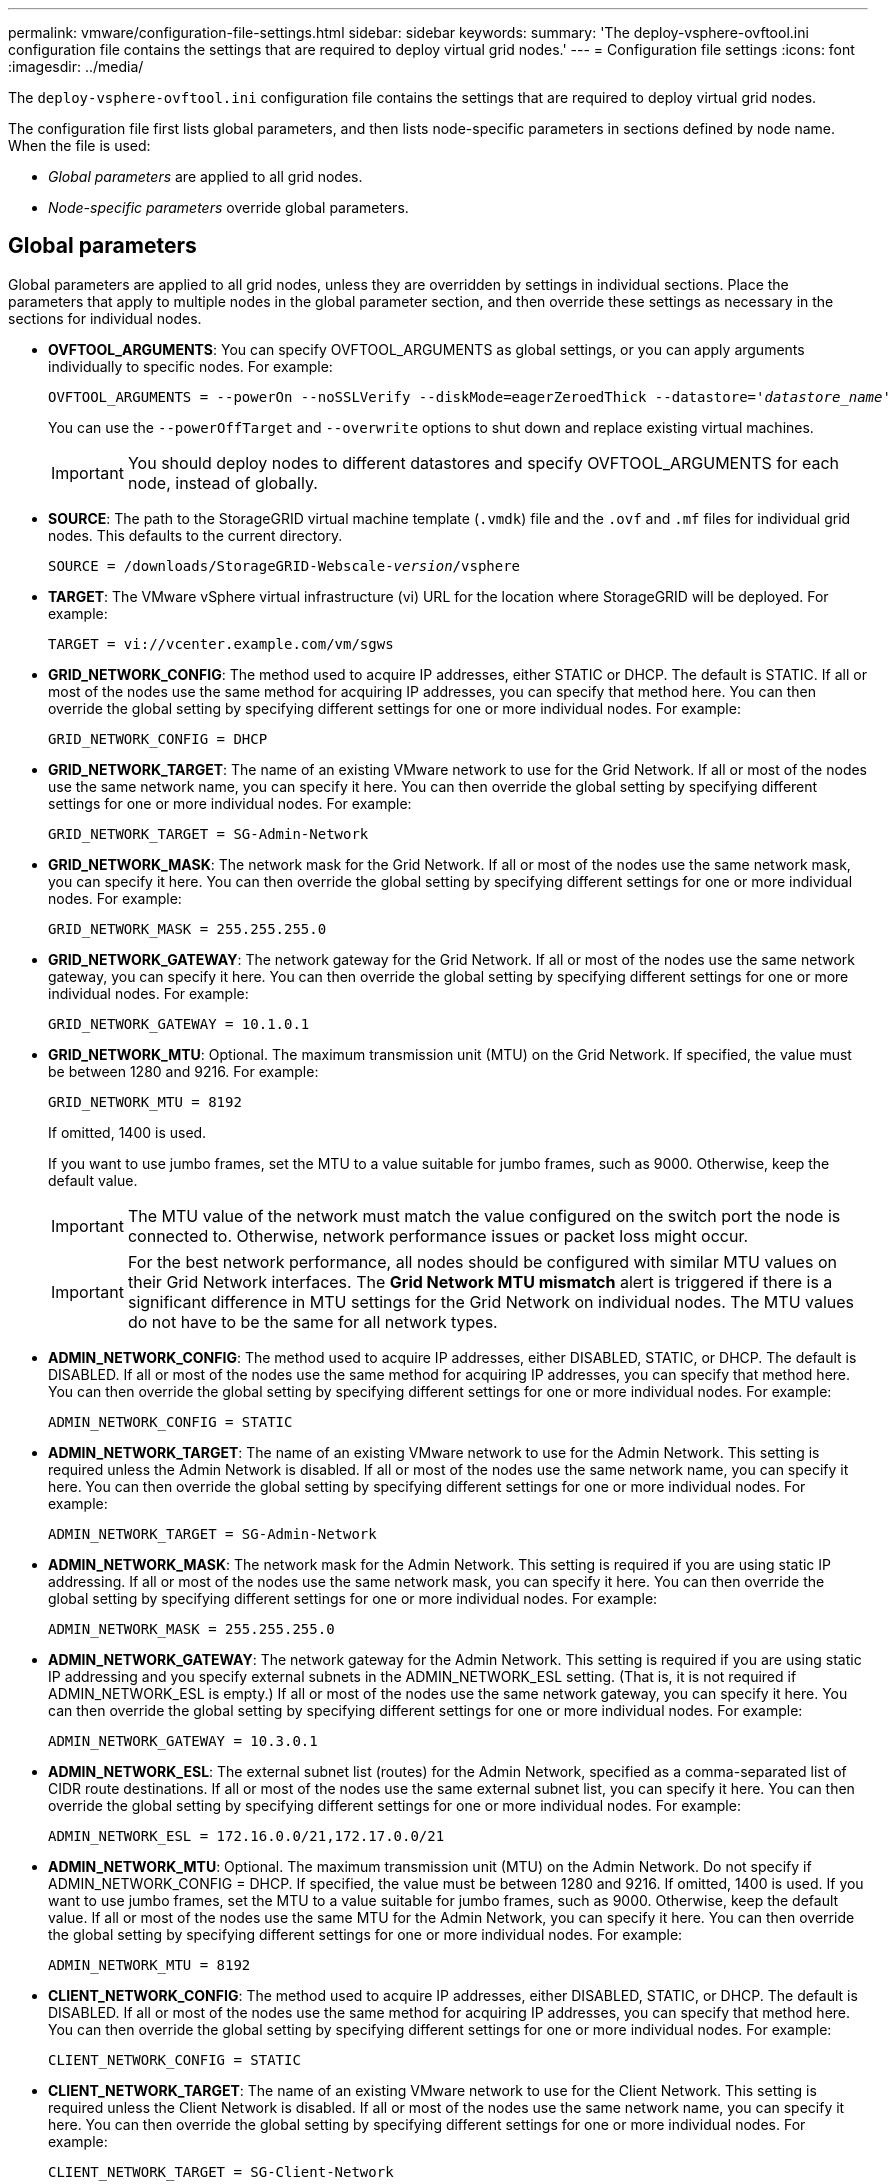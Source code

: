 ---
permalink: vmware/configuration-file-settings.html
sidebar: sidebar
keywords:
summary: 'The deploy-vsphere-ovftool.ini configuration file contains the settings that are required to deploy virtual grid nodes.'
---
= Configuration file settings
:icons: font
:imagesdir: ../media/

[.lead]
The `deploy-vsphere-ovftool.ini` configuration file contains the settings that are required to deploy virtual grid nodes.

The configuration file first lists global parameters, and then lists node-specific parameters in sections defined by node name. When the file is used:

* _Global parameters_ are applied to all grid nodes.
* _Node-specific parameters_ override global parameters.

== Global parameters

Global parameters are applied to all grid nodes, unless they are overridden by settings in individual sections. Place the parameters that apply to multiple nodes in the global parameter section, and then override these settings as necessary in the sections for individual nodes.

* *OVFTOOL_ARGUMENTS*: You can specify OVFTOOL_ARGUMENTS as global settings, or you can apply arguments individually to specific nodes. For example:
+
[source]
[subs="specialcharacters,quotes"]
----
OVFTOOL_ARGUMENTS = --powerOn --noSSLVerify --diskMode=eagerZeroedThick --datastore='_datastore_name_'
----
+
You can use the `--powerOffTarget` and `--overwrite` options to shut down and replace existing virtual machines.
+
IMPORTANT: You should deploy nodes to different datastores and specify OVFTOOL_ARGUMENTS for each node, instead of globally.

* *SOURCE*: The path to the StorageGRID virtual machine template (`.vmdk`) file and the `.ovf` and `.mf` files for individual grid nodes. This defaults to the current directory.
+
[source]
[subs="specialcharacters,quotes"]
----
SOURCE = /downloads/StorageGRID-Webscale-_version_/vsphere
----

* *TARGET*: The VMware vSphere virtual infrastructure (vi) URL for the location where StorageGRID will be deployed. For example:
+
----
TARGET = vi://vcenter.example.com/vm/sgws
----

* *GRID_NETWORK_CONFIG*: The method used to acquire IP addresses, either STATIC or DHCP. The default is STATIC. If all or most of the nodes use the same method for acquiring IP addresses, you can specify that method here. You can then override the global setting by specifying different settings for one or more individual nodes. For example:
+
----
GRID_NETWORK_CONFIG = DHCP
----

* *GRID_NETWORK_TARGET*: The name of an existing VMware network to use for the Grid Network. If all or most of the nodes use the same network name, you can specify it here. You can then override the global setting by specifying different settings for one or more individual nodes. For example:
+
----
GRID_NETWORK_TARGET = SG-Admin-Network
----

* *GRID_NETWORK_MASK*: The network mask for the Grid Network. If all or most of the nodes use the same network mask, you can specify it here. You can then override the global setting by specifying different settings for one or more individual nodes. For example:
+
----
GRID_NETWORK_MASK = 255.255.255.0
----

* *GRID_NETWORK_GATEWAY*: The network gateway for the Grid Network. If all or most of the nodes use the same network gateway, you can specify it here. You can then override the global setting by specifying different settings for one or more individual nodes. For example:
+
----
GRID_NETWORK_GATEWAY = 10.1.0.1
----

* *GRID_NETWORK_MTU*: Optional. The maximum transmission unit (MTU) on the Grid Network. If specified, the value must be between 1280 and 9216. For example:
+
----
GRID_NETWORK_MTU = 8192
----
+
If omitted, 1400 is used.
+
If you want to use jumbo frames, set the MTU to a value suitable for jumbo frames, such as 9000. Otherwise, keep the default value.
+
IMPORTANT: The MTU value of the network must match the value configured on the switch port the node is connected to. Otherwise, network performance issues or packet loss might occur.
+
IMPORTANT: For the best network performance, all nodes should be configured with similar MTU values on their Grid Network interfaces. The *Grid Network MTU mismatch* alert is triggered if there is a significant difference in MTU settings for the Grid Network on individual nodes. The MTU values do not have to be the same for all network types.

* *ADMIN_NETWORK_CONFIG*: The method used to acquire IP addresses, either DISABLED, STATIC, or DHCP. The default is DISABLED. If all or most of the nodes use the same method for acquiring IP addresses, you can specify that method here. You can then override the global setting by specifying different settings for one or more individual nodes. For example:
+
----
ADMIN_NETWORK_CONFIG = STATIC
----

* *ADMIN_NETWORK_TARGET*: The name of an existing VMware network to use for the Admin Network. This setting is required unless the Admin Network is disabled. If all or most of the nodes use the same network name, you can specify it here. You can then override the global setting by specifying different settings for one or more individual nodes. For example:
+
----
ADMIN_NETWORK_TARGET = SG-Admin-Network
----

* *ADMIN_NETWORK_MASK*: The network mask for the Admin Network. This setting is required if you are using static IP addressing. If all or most of the nodes use the same network mask, you can specify it here. You can then override the global setting by specifying different settings for one or more individual nodes. For example:
+
----
ADMIN_NETWORK_MASK = 255.255.255.0
----

* *ADMIN_NETWORK_GATEWAY*: The network gateway for the Admin Network. This setting is required if you are using static IP addressing and you specify external subnets in the ADMIN_NETWORK_ESL setting. (That is, it is not required if ADMIN_NETWORK_ESL is empty.) If all or most of the nodes use the same network gateway, you can specify it here. You can then override the global setting by specifying different settings for one or more individual nodes. For example:
+
----
ADMIN_NETWORK_GATEWAY = 10.3.0.1
----

* *ADMIN_NETWORK_ESL*: The external subnet list (routes) for the Admin Network, specified as a comma-separated list of CIDR route destinations. If all or most of the nodes use the same external subnet list, you can specify it here. You can then override the global setting by specifying different settings for one or more individual nodes. For example:
+
----
ADMIN_NETWORK_ESL = 172.16.0.0/21,172.17.0.0/21
----

* *ADMIN_NETWORK_MTU*: Optional. The maximum transmission unit (MTU) on the Admin Network. Do not specify if ADMIN_NETWORK_CONFIG = DHCP. If specified, the value must be between 1280 and 9216. If omitted, 1400 is used. If you want to use jumbo frames, set the MTU to a value suitable for jumbo frames, such as 9000. Otherwise, keep the default value. If all or most of the nodes use the same MTU for the Admin Network, you can specify it here. You can then override the global setting by specifying different settings for one or more individual nodes. For example:
+
----
ADMIN_NETWORK_MTU = 8192
----

* *CLIENT_NETWORK_CONFIG*: The method used to acquire IP addresses, either DISABLED, STATIC, or DHCP. The default is DISABLED. If all or most of the nodes use the same method for acquiring IP addresses, you can specify that method here. You can then override the global setting by specifying different settings for one or more individual nodes. For example:
+
----
CLIENT_NETWORK_CONFIG = STATIC
----

* *CLIENT_NETWORK_TARGET*: The name of an existing VMware network to use for the Client Network. This setting is required unless the Client Network is disabled. If all or most of the nodes use the same network name, you can specify it here. You can then override the global setting by specifying different settings for one or more individual nodes. For example:
+
----
CLIENT_NETWORK_TARGET = SG-Client-Network
----

* *CLIENT_NETWORK_MASK*: The network mask for the Client Network. This setting is required if you are using static IP addressing. If all or most of the nodes use the same network mask, you can specify it here. You can then override the global setting by specifying different settings for one or more individual nodes. For example:
+
----
CLIENT_NETWORK_MASK = 255.255.255.0
----

* *CLIENT_NETWORK_GATEWAY*: The network gateway for the Client Network. This setting is required if you are using static IP addressing. If all or most of the nodes use the same network gateway, you can specify it here. You can then override the global setting by specifying different settings for one or more individual nodes. For example:
+
----
CLIENT_NETWORK_GATEWAY = 10.4.0.1
----

* *CLIENT_NETWORK_MTU*: Optional. The maximum transmission unit (MTU) on the Client Network. Do not specify if CLIENT_NETWORK_CONFIG = DHCP. If specified, the value must be between 1280 and 9216. If omitted, 1400 is used. If you want to use jumbo frames, set the MTU to a value suitable for jumbo frames, such as 9000. Otherwise, keep the default value. If all or most of the nodes use the same MTU for the Client Network, you can specify it here. You can then override the global setting by specifying different settings for one or more individual nodes. For example:
+
----
CLIENT_NETWORK_MTU = 8192
----

* *PORT_REMAP*: Remaps any port used by a node for internal grid node communications or external communications. Remapping ports is necessary if enterprise networking policies restrict one or more ports used by StorageGRID. For the list of ports used by StorageGRID, see internal grid node communications and external communications in xref:../network/index.adoc[Networking guidelines].
+
IMPORTANT: Do not remap the ports you are planning to use to configure load balancer endpoints.
+
NOTE: If only PORT_REMAP is set, the mapping that you specify is used for both inbound and outbound communications. If PORT_REMAP_INBOUND is also specified, PORT_REMAP applies only to outbound communications.

The format used is: `_network type_/_protocol/_default port used by grid node_/_new port_`, where network type is grid, admin, or client, and protocol is tcp or udp.

For example:

----
PORT_REMAP = client/tcp/18082/443
----

If used alone, this example setting symmetrically maps both inbound and outbound communications for the grid node from port 18082 to port 443. If used in conjunction with PORT_REMAP_INBOUND, this example setting maps outbound communications from port 18082 to port 443.

* *PORT_REMAP_INBOUND*: Remaps inbound communications for the specified port. If you specify PORT_REMAP_INBOUND but do not specify a value for PORT_REMAP, outbound communications for the port are unchanged.
+
IMPORTANT: Do not remap the ports you are planning to use to configure load balancer endpoints.

The format used is: `_network type_/_protocol/_default port used by grid node_/_new port_`, where network type is grid, admin, or client, and protocol is tcp or udp.

For example:

----
PORT_REMAP_INBOUND = client/tcp/443/18082
----

This example takes traffic that is sent to port 443 to pass an internal firewall and directs it to port 18082, where the grid node is listening for S3 requests.

== Node-specific parameters

Each node is in its own section of the configuration file. Each node requires the following settings:

* The section head defines the node name that will be displayed in the Grid Manager. You can override that value by specifying the optional NODE_NAME parameter for the node.
* *NODE_TYPE*: VM_Admin_Node, VM_Storage_Node, VM_Archive_Node, or VM_API_Gateway_Node
* *GRID_NETWORK_IP*: The IP address for the node on the Grid Network.
* *ADMIN_NETWORK_IP*: The IP address for the node on the Admin Network. Required only if the node is attached to the Admin Network and ADMIN_NETWORK_CONFIG is set to STATIC.
* *CLIENT_NETWORK_IP*: The IP address for the node on the Client Network. Required only if the node is attached to the Client Network and CLIENT_NETWORK_CONFIG for this node is set to STATIC.
* *ADMIN_IP*: The IP address for the primary Admin node on the Grid Network. Use the value that you specify as the GRID_NETWORK_IP for the primary Admin Node. If you omit this parameter, the node attempts to discover the primary Admin Node IP using mDNS. For more information, see xref:how-grid-nodes-discover-primary-admin-node.adoc[How grid nodes discover the primary Admin Node].
+
NOTE: The ADMIN_IP parameter is ignored for the primary Admin Node.

* Any parameters that were not set globally. For example, if a node is attached to the Admin Network and you did not specify ADMIN_NETWORK parameters globally, you must specify them for the node.

== Primary Admin Node

The following additional settings are required for the primary Admin Node:

* *NODE_TYPE*: VM_Admin_Node
* *ADMIN_ROLE*: Primary

This example entry is for a primary Admin Node that is on all three networks:

----
[DC1-ADM1]
  ADMIN_ROLE = Primary
  NODE_TYPE = VM_Admin_Node

  GRID_NETWORK_IP = 10.1.0.2
  ADMIN_NETWORK_IP = 10.3.0.2
  CLIENT_NETWORK_IP = 10.4.0.2
----

The following additional setting is optional for the primary Admin Node:

* *DISK*: By default, Admin Nodes are assigned two additional 200 GB hard disks for audit and database use. You can increase these settings using the DISK parameter. For example:
+
----
DISK = INSTANCES=2, CAPACITY=300
----

NOTE: For Admin nodes, INSTANCES must always equal 2.

== Storage Node

The following additional setting is required for Storage Nodes:

* *NODE_TYPE*: VM_Storage_Node
+
This example entry is for a Storage Node that is on the Grid and Admin Networks, but not on the Client Network. This node uses the ADMIN_IP setting to specify the primary Admin Node's IP address on the Grid Network.
+
----
[DC1-S1]
  NODE_TYPE = VM_Storage_Node

  GRID_NETWORK_IP = 10.1.0.3
  ADMIN_NETWORK_IP = 10.3.0.3

  ADMIN_IP = 10.1.0.2
----
+
This second example entry is for a Storage Node on a Client Network where the customer's enterprise networking policy states that an S3 client application is only permitted to access the Storage Node using either port 80 or 443. The example configuration file uses PORT_REMAP to enable the Storage Node to send and receive S3 messages on port 443.
+
----
[DC2-S1]
  NODE_TYPE = VM_Storage_Node

  GRID_NETWORK_IP = 10.1.1.3
  CLIENT_NETWORK_IP = 10.4.1.3
  PORT_REMAP = client/tcp/18082/443

  ADMIN_IP = 10.1.0.2
----
+
The last example creates a symmetric remapping for ssh traffic from port 22 to port 3022, but explicitly sets the values for both inbound and outbound traffic.
+
----
[DC1-S3]
  NODE_TYPE = VM_Storage_Node

  GRID_NETWORK_IP = 10.1.1.3

  PORT_REMAP = grid/tcp/22/3022
  PORT_REMAP_INBOUND = grid/tcp/3022/22

  ADMIN_IP = 10.1.0.2
----

The following additional setting is optional for Storage Nodes:

* *DISK*: By default, Storage Nodes are assigned three 4 TB disks for RangeDB use. You can increase these settings with the DISK parameter. For example:
+
----
DISK = INSTANCES=16, CAPACITY=4096
----

== Archive Node

The following additional setting is required for Archive Nodes:

* *NODE_TYPE*: VM_Archive_Node

This example entry is for an Archive Node that is on the Grid and Admin Networks, but not on the Client Network.

----
[DC1-ARC1]
  NODE_TYPE = VM_Archive_Node

  GRID_NETWORK_IP = 10.1.0.4
  ADMIN_NETWORK_IP = 10.3.0.4

  ADMIN_IP = 10.1.0.2
----

== Gateway Node

The following additional setting is required for Gateway Nodes:

* *NODE_TYPE*: VM_API_Gateway

This example entry is for an example Gateway Node on all three networks. In this example, no Client Network parameters were specified in the global section of the configuration file, so they must be specified for the node:

----
[DC1-G1]
  NODE_TYPE = VM_API_Gateway

  GRID_NETWORK_IP = 10.1.0.5
  ADMIN_NETWORK_IP = 10.3.0.5

  CLIENT_NETWORK_CONFIG = STATIC
  CLIENT_NETWORK_TARGET = SG-Client-Network
  CLIENT_NETWORK_MASK = 255.255.255.0
  CLIENT_NETWORK_GATEWAY = 10.4.0.1
  CLIENT_NETWORK_IP = 10.4.0.5

  ADMIN_IP = 10.1.0.2
----

== Non-primary Admin Node

The following additional settings are required for non-primary Admin Nodes:

* *NODE_TYPE*: VM_Admin_Node
* *ADMIN_ROLE*: Non-Primary

This example entry is for a non-primary Admin Node that is not on the Client Network:

----
[DC2-ADM1]
  ADMIN_ROLE = Non-Primary
  NODE_TYPE = VM_Admin_Node

  GRID_NETWORK_TARGET = SG-Grid-Network
  GRID_NETWORK_IP = 10.1.0.6
  ADMIN_NETWORK_IP = 10.3.0.6

  ADMIN_IP = 10.1.0.2
----

The following additional setting is optional for non-primary Admin Nodes:

* *DISK*: By default, Admin Nodes are assigned two additional 200 GB hard disks for audit and database use. You can increase these settings using the DISK parameter. For example:
+
----
DISK = INSTANCES=2, CAPACITY=300
----

NOTE: For Admin nodes, INSTANCES must always equal 2.

.Related information

xref:how-grid-nodes-discover-primary-admin-node.adoc[How grid nodes discover the primary Admin Node]

xref:../network/index.adoc[Networking guidelines]
